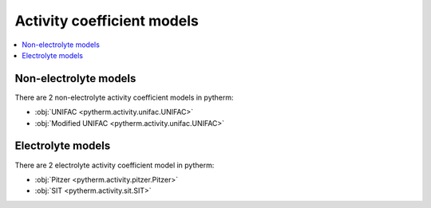Activity coefficient models
============================

.. contents:: :local:

Non-electrolyte models
----------------------

There are 2 non-electrolyte activity coefficient models in pytherm:

* :obj:`UNIFAC <pytherm.activity.unifac.UNIFAC>`
* :obj:`Modified UNIFAC <pytherm.activity.unifac.UNIFAC>`

Electrolyte models
-------------------

There are 2 electrolyte activity coefficient model in pytherm:

* :obj:`Pitzer <pytherm.activity.pitzer.Pitzer>`
* :obj:`SIT <pytherm.activity.sit.SIT>`